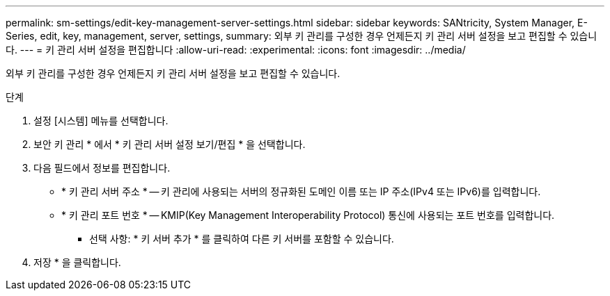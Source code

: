 ---
permalink: sm-settings/edit-key-management-server-settings.html 
sidebar: sidebar 
keywords: SANtricity, System Manager, E-Series, edit, key, management, server, settings, 
summary: 외부 키 관리를 구성한 경우 언제든지 키 관리 서버 설정을 보고 편집할 수 있습니다. 
---
= 키 관리 서버 설정을 편집합니다
:allow-uri-read: 
:experimental: 
:icons: font
:imagesdir: ../media/


[role="lead"]
외부 키 관리를 구성한 경우 언제든지 키 관리 서버 설정을 보고 편집할 수 있습니다.

.단계
. 설정 [시스템] 메뉴를 선택합니다.
. 보안 키 관리 * 에서 * 키 관리 서버 설정 보기/편집 * 을 선택합니다.
. 다음 필드에서 정보를 편집합니다.
+
** * 키 관리 서버 주소 * -- 키 관리에 사용되는 서버의 정규화된 도메인 이름 또는 IP 주소(IPv4 또는 IPv6)를 입력합니다.
** * 키 관리 포트 번호 * -- KMIP(Key Management Interoperability Protocol) 통신에 사용되는 포트 번호를 입력합니다.
+
* 선택 사항: * 키 서버 추가 * 를 클릭하여 다른 키 서버를 포함할 수 있습니다.



. 저장 * 을 클릭합니다.

